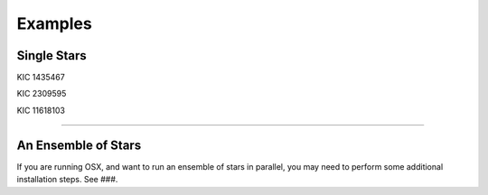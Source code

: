 .. _examples:

Examples
========

Single Stars
++++++++++++

KIC 1435467

.. image:: figures/ex1_x.png
.. image:: figures/ex1_b.png
.. image:: figures/ex1_s.png

KIC 2309595

.. image:: figures/ex2_x.png
.. image:: figures/ex2_b.png
.. image:: figures/ex2_s.png

KIC 11618103

.. image:: figures/ex3_x.png
.. image:: figures/ex3_b.png
.. image:: figures/ex3_s.png


====================


An Ensemble of Stars
++++++++++++++++++++

If you are running OSX, and want to run an ensemble of stars in parallel, you 
may need to perform some additional installation steps. See ###.
